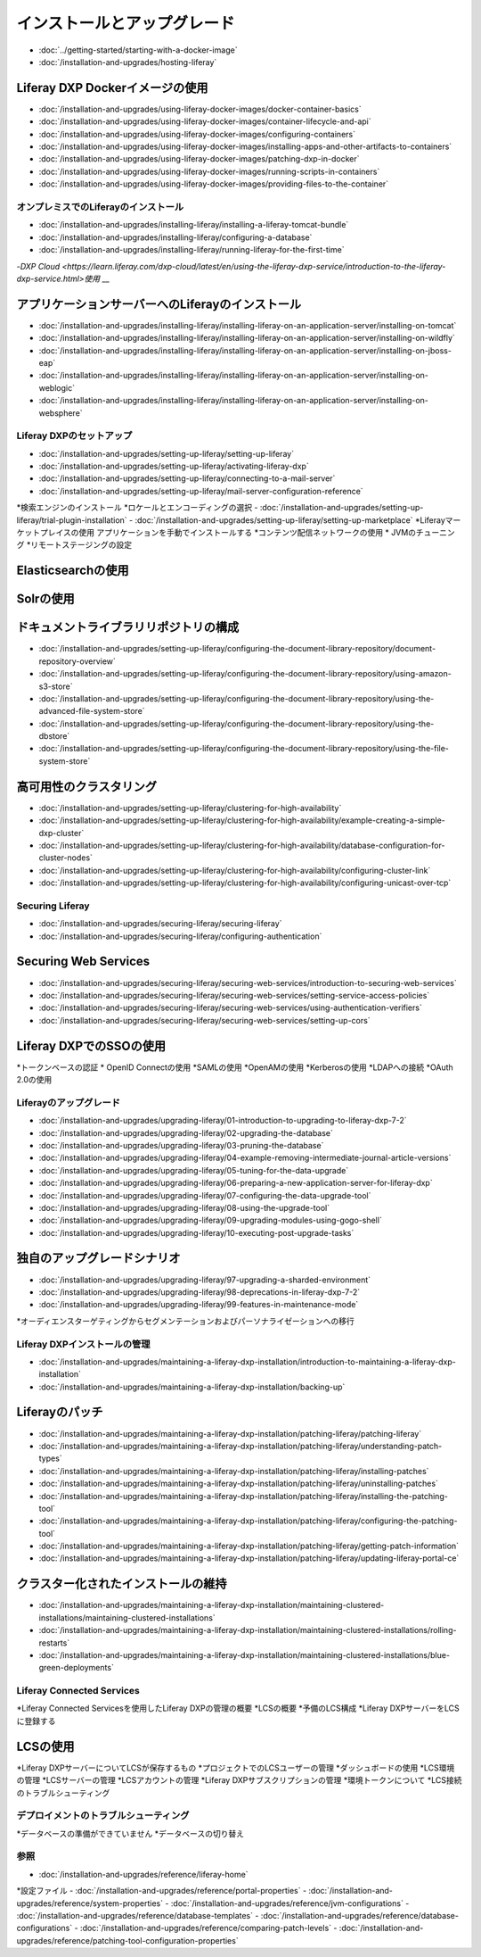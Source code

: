 インストールとアップグレード
==================================

-  :doc:`../getting-started/starting-with-a-docker-image`
-  :doc:`/installation-and-upgrades/hosting-liferay`

Liferay DXP Dockerイメージの使用
~~~~~~~~~~~~~~~~~~~~~~~~~~~~~~~

- :doc:`/installation-and-upgrades/using-liferay-docker-images/docker-container-basics`
- :doc:`/installation-and-upgrades/using-liferay-docker-images/container-lifecycle-and-api`
- :doc:`/installation-and-upgrades/using-liferay-docker-images/configuring-containers`
- :doc:`/installation-and-upgrades/using-liferay-docker-images/installing-apps-and-other-artifacts-to-containers`
- :doc:`/installation-and-upgrades/using-liferay-docker-images/patching-dxp-in-docker`
- :doc:`/installation-and-upgrades/using-liferay-docker-images/running-scripts-in-containers`
- :doc:`/installation-and-upgrades/using-liferay-docker-images/providing-files-to-the-container`

オンプレミスでのLiferayのインストール
------------------------------

-  :doc:`/installation-and-upgrades/installing-liferay/installing-a-liferay-tomcat-bundle`
-  :doc:`/installation-and-upgrades/installing-liferay/configuring-a-database`
-  :doc:`/installation-and-upgrades/installing-liferay/running-liferay-for-the-first-time`
-`DXP Cloud <https://learn.liferay.com/dxp-cloud/latest/en/using-the-liferay-dxp-service/introduction-to-the-liferay-dxp-service.html>使用` __

アプリケーションサーバーへのLiferayのインストール
~~~~~~~~~~~~~~~~~~~~~~~~~~~~~~~~~~~~~~~~~~~

-  :doc:`/installation-and-upgrades/installing-liferay/installing-liferay-on-an-application-server/installing-on-tomcat`
-  :doc:`/installation-and-upgrades/installing-liferay/installing-liferay-on-an-application-server/installing-on-wildfly`
-  :doc:`/installation-and-upgrades/installing-liferay/installing-liferay-on-an-application-server/installing-on-jboss-eap`
-  :doc:`/installation-and-upgrades/installing-liferay/installing-liferay-on-an-application-server/installing-on-weblogic`
-  :doc:`/installation-and-upgrades/installing-liferay/installing-liferay-on-an-application-server/installing-on-websphere`

Liferay DXPのセットアップ
----------------------

-  :doc:`/installation-and-upgrades/setting-up-liferay/setting-up-liferay`
-  :doc:`/installation-and-upgrades/setting-up-liferay/activating-liferay-dxp`
-  :doc:`/installation-and-upgrades/setting-up-liferay/connecting-to-a-mail-server`
-  :doc:`/installation-and-upgrades/setting-up-liferay/mail-server-configuration-reference`
*検索エンジンのインストール
*ロケールとエンコーディングの選択
-  :doc:`/installation-and-upgrades/setting-up-liferay/trial-plugin-installation`
-  :doc:`/installation-and-upgrades/setting-up-liferay/setting-up-marketplace`
*Liferayマーケットプレイスの使用
アプリケーションを手動でインストールする
*コンテンツ配信ネットワークの使用
* JVMのチューニング
*リモートステージングの設定

Elasticsearchの使用
~~~~~~~~~~~~~~~~~~~

Solrの使用
~~~~~~~~~~

ドキュメントライブラリリポジトリの構成
~~~~~~~~~~~~~~~~~~~~~~~~~~~~~~~~~~~~~~~~~~~

-  :doc:`/installation-and-upgrades/setting-up-liferay/configuring-the-document-library-repository/document-repository-overview`
-  :doc:`/installation-and-upgrades/setting-up-liferay/configuring-the-document-library-repository/using-amazon-s3-store`
-  :doc:`/installation-and-upgrades/setting-up-liferay/configuring-the-document-library-repository/using-the-advanced-file-system-store`
-  :doc:`/installation-and-upgrades/setting-up-liferay/configuring-the-document-library-repository/using-the-dbstore`
-  :doc:`/installation-and-upgrades/setting-up-liferay/configuring-the-document-library-repository/using-the-file-system-store`

高可用性のクラスタリング
~~~~~~~~~~~~~~~~~~~~~~~~~~~~~~~~~~~~~~~~~~~~

-  :doc:`/installation-and-upgrades/setting-up-liferay/clustering-for-high-availability`
-  :doc:`/installation-and-upgrades/setting-up-liferay/clustering-for-high-availability/example-creating-a-simple-dxp-cluster`
-  :doc:`/installation-and-upgrades/setting-up-liferay/clustering-for-high-availability/database-configuration-for-cluster-nodes`
-  :doc:`/installation-and-upgrades/setting-up-liferay/clustering-for-high-availability/configuring-cluster-link`
-  :doc:`/installation-and-upgrades/setting-up-liferay/clustering-for-high-availability/configuring-unicast-over-tcp`

Securing Liferay
----------------

-  :doc:`/installation-and-upgrades/securing-liferay/securing-liferay`
-  :doc:`/installation-and-upgrades/securing-liferay/configuring-authentication`

Securing Web Services
~~~~~~~~~~~~~~~~~~~~~

-  :doc:`/installation-and-upgrades/securing-liferay/securing-web-services/introduction-to-securing-web-services`
-  :doc:`/installation-and-upgrades/securing-liferay/securing-web-services/setting-service-access-policies`
-  :doc:`/installation-and-upgrades/securing-liferay/securing-web-services/using-authentication-verifiers`
-  :doc:`/installation-and-upgrades/securing-liferay/securing-web-services/setting-up-cors`

Liferay DXPでのSSOの使用
~~~~~~~~~~~~~~~~~~~~~~~~~~~~~

*トークンベースの認証
* OpenID Connectの使用
*SAMLの使用
*OpenAMの使用
*Kerberosの使用
*LDAPへの接続
*OAuth 2.0の使用

Liferayのアップグレード
-----------------

-  :doc:`/installation-and-upgrades/upgrading-liferay/01-introduction-to-upgrading-to-liferay-dxp-7-2`
-  :doc:`/installation-and-upgrades/upgrading-liferay/02-upgrading-the-database`
-  :doc:`/installation-and-upgrades/upgrading-liferay/03-pruning-the-database`
-  :doc:`/installation-and-upgrades/upgrading-liferay/04-example-removing-intermediate-journal-article-versions`
-  :doc:`/installation-and-upgrades/upgrading-liferay/05-tuning-for-the-data-upgrade`
-  :doc:`/installation-and-upgrades/upgrading-liferay/06-preparing-a-new-application-server-for-liferay-dxp`
-  :doc:`/installation-and-upgrades/upgrading-liferay/07-configuring-the-data-upgrade-tool`
-  :doc:`/installation-and-upgrades/upgrading-liferay/08-using-the-upgrade-tool`
-  :doc:`/installation-and-upgrades/upgrading-liferay/09-upgrading-modules-using-gogo-shell`
-  :doc:`/installation-and-upgrades/upgrading-liferay/10-executing-post-upgrade-tasks`

独自のアップグレードシナリオ
~~~~~~~~~~~~~~~~~~~~~~~~

-  :doc:`/installation-and-upgrades/upgrading-liferay/97-upgrading-a-sharded-environment`
-  :doc:`/installation-and-upgrades/upgrading-liferay/98-deprecations-in-liferay-dxp-7-2`
-  :doc:`/installation-and-upgrades/upgrading-liferay/99-features-in-maintenance-mode`
*オーディエンスターゲティングからセグメンテーションおよびパーソナライゼーションへの移行

Liferay DXPインストールの管理
--------------------------------------

-  :doc:`/installation-and-upgrades/maintaining-a-liferay-dxp-installation/introduction-to-maintaining-a-liferay-dxp-installation`
-  :doc:`/installation-and-upgrades/maintaining-a-liferay-dxp-installation/backing-up`

Liferayのパッチ
~~~~~~~~~~~~~~~~

-  :doc:`/installation-and-upgrades/maintaining-a-liferay-dxp-installation/patching-liferay/patching-liferay`
-  :doc:`/installation-and-upgrades/maintaining-a-liferay-dxp-installation/patching-liferay/understanding-patch-types`
-  :doc:`/installation-and-upgrades/maintaining-a-liferay-dxp-installation/patching-liferay/installing-patches`
-  :doc:`/installation-and-upgrades/maintaining-a-liferay-dxp-installation/patching-liferay/uninstalling-patches`
-  :doc:`/installation-and-upgrades/maintaining-a-liferay-dxp-installation/patching-liferay/installing-the-patching-tool`
-  :doc:`/installation-and-upgrades/maintaining-a-liferay-dxp-installation/patching-liferay/configuring-the-patching-tool`
-  :doc:`/installation-and-upgrades/maintaining-a-liferay-dxp-installation/patching-liferay/getting-patch-information`
-  :doc:`/installation-and-upgrades/maintaining-a-liferay-dxp-installation/patching-liferay/updating-liferay-portal-ce`

クラスター化されたインストールの維持
~~~~~~~~~~~~~~~~~~~~~~~~~~~~~~~~~~~

-  :doc:`/installation-and-upgrades/maintaining-a-liferay-dxp-installation/maintaining-clustered-installations/maintaining-clustered-installations`
-  :doc:`/installation-and-upgrades/maintaining-a-liferay-dxp-installation/maintaining-clustered-installations/rolling-restarts`
-  :doc:`/installation-and-upgrades/maintaining-a-liferay-dxp-installation/maintaining-clustered-installations/blue-green-deployments`

Liferay Connected Services
--------------------------

*Liferay Connected Servicesを使用したLiferay DXPの管理の概要
*LCSの概要
*予備のLCS構成
*Liferay DXPサーバーをLCSに登録する

LCSの使用
~~~~~~~~~

*Liferay DXPサーバーについてLCSが保存するもの
*プロジェクトでのLCSユーザーの管理
*ダッシュボードの使用
*LCS環境の管理
*LCSサーバーの管理
*LCSアカウントの管理
*Liferay DXPサブスクリプションの管理
*環境トークンについて
*LCS接続のトラブルシューティング

デプロイメントのトラブルシューティング
---------------------------

*データベースの準備ができていません
*データベースの切り替え

参照
---------

-  :doc:`/installation-and-upgrades/reference/liferay-home`
*設定ファイル
-  :doc:`/installation-and-upgrades/reference/portal-properties`
-  :doc:`/installation-and-upgrades/reference/system-properties`
-  :doc:`/installation-and-upgrades/reference/jvm-configurations`
-  :doc:`/installation-and-upgrades/reference/database-templates`
-  :doc:`/installation-and-upgrades/reference/database-configurations`
-  :doc:`/installation-and-upgrades/reference/comparing-patch-levels`
-  :doc:`/installation-and-upgrades/reference/patching-tool-configuration-properties`
